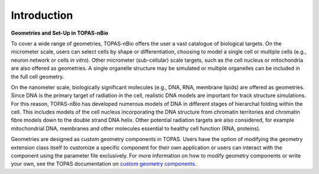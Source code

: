 Introduction
===================================

**Geometries and Set-Up in TOPAS-nBio**

To cover a wide range of geometries, TOPAS-nBio offers the user a vast catalogue of biological targets. On the micrometer scale, users can select cells by shape or differentiation, choosing to model a single cell or multiple cells (e.g., neuron network or cells *in vitro*). Other micrometer (sub-cellular) scale targets, such as the cell nucleus or mitochondria are also offered as geometries. A single organelle structure may be simulated or multiple organelles can be included in the full cell geometry. 

On the nanometer scale, biologically significant molecules (e.g., DNA, RNA, membrane lipids) are offered as geometries. Since DNA is the primary target of radiation in the cell, realistic DNA models are important for track structure simulations. For this reason, TOPAS-nBio has developed numerous models of DNA in different stages of hierarchal folding within the cell. This includes models of the cell nucleus incorporating the DNA structure from chromatin territories and chromatin fibre models down to the double strand DNA helix. Other potential radiation targets are also considered, for example mitochondrial DNA, membranes and other molecules essential to healthy cell function (RNA, proteins). 

Geometries are designed as custom geometry components in TOPAS. Users have the option of modifying the geometry extension class itself to customize a specific component for their own application or users can interact with the component using the parameter file exclusively. For more information on how to modify geometry components or write your own, see the TOPAS documentation on `custom geometry components`_.

.. _custom geometry components: https://topas.readthedocs.io/en/latest/extension-docs/geometry.html 
